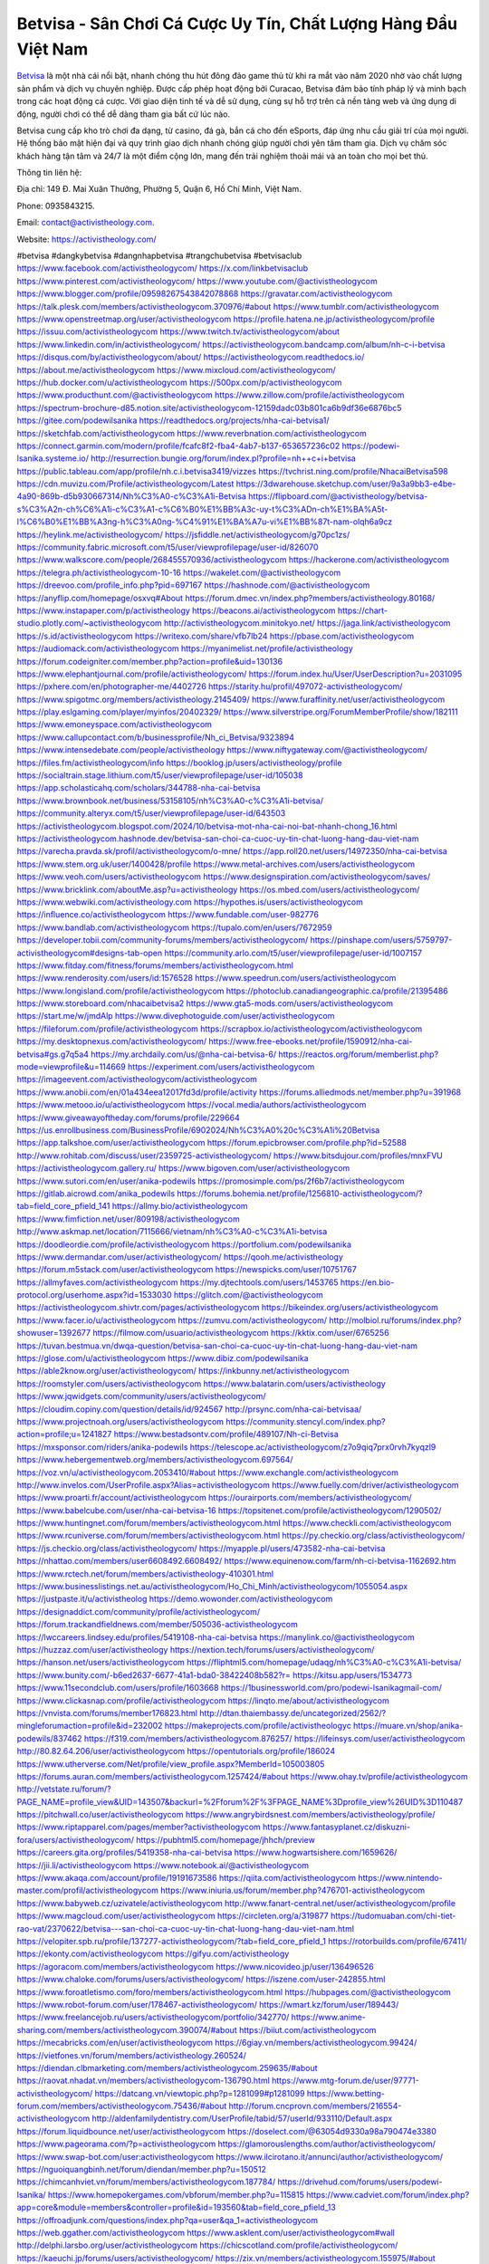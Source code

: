 Betvisa - Sân Chơi Cá Cược Uy Tín, Chất Lượng Hàng Đầu Việt Nam
===================================

`Betvisa <https://activistheology.com/>`_ là một nhà cái nổi bật, nhanh chóng thu hút đông đảo game thủ từ khi ra mắt vào năm 2020 nhờ vào chất lượng sản phẩm và dịch vụ chuyên nghiệp. Được cấp phép hoạt động bởi Curacao, Betvisa đảm bảo tính pháp lý và minh bạch trong các hoạt động cá cược. Với giao diện tinh tế và dễ sử dụng, cùng sự hỗ trợ trên cả nền tảng web và ứng dụng di động, người chơi có thể dễ dàng tham gia bất cứ lúc nào.

Betvisa cung cấp kho trò chơi đa dạng, từ casino, đá gà, bắn cá cho đến eSports, đáp ứng nhu cầu giải trí của mọi người. Hệ thống bảo mật hiện đại và quy trình giao dịch nhanh chóng giúp người chơi yên tâm tham gia. Dịch vụ chăm sóc khách hàng tận tâm và 24/7 là một điểm cộng lớn, mang đến trải nghiệm thoải mái và an toàn cho mọi bet thủ.

Thông tin liên hệ:

Địa chỉ: 149 Đ. Mai Xuân Thưởng, Phường 5, Quận 6, Hồ Chí Minh, Việt Nam.

Phone: 0935843215.

Email: contact@activistheology.com.

Website: https://activistheology.com/

#betvisa #dangkybetvisa #dangnhapbetvisa #trangchubetvisa #betvisaclub
https://www.facebook.com/activistheologycom/
https://x.com/linkbetvisaclub
https://www.pinterest.com/activistheologycom/
https://www.youtube.com/@activistheologycom
https://www.blogger.com/profile/09598267543842078868
https://gravatar.com/activistheologycom
https://talk.plesk.com/members/activistheologycom.370976/#about
https://www.tumblr.com/activistheologycom
https://www.openstreetmap.org/user/activistheologycom
https://profile.hatena.ne.jp/activistheologycom/profile
https://issuu.com/activistheologycom
https://www.twitch.tv/activistheologycom/about
https://www.linkedin.com/in/activistheologycom/
https://activistheologycom.bandcamp.com/album/nh-c-i-betvisa
https://disqus.com/by/activistheologycom/about/
https://activistheologycom.readthedocs.io/
https://about.me/activistheologycom
https://www.mixcloud.com/activistheologycom/
https://hub.docker.com/u/activistheologycom
https://500px.com/p/activistheologycom
https://www.producthunt.com/@activistheologycom
https://www.zillow.com/profile/activistheologycom
https://spectrum-brochure-d85.notion.site/activistheologycom-12159dadc03b801ca6b9df36e6876bc5
https://gitee.com/podewilsanika
https://readthedocs.org/projects/nha-cai-betvisa1/
https://sketchfab.com/activistheologycom
https://www.reverbnation.com/activistheologycom
https://connect.garmin.com/modern/profile/fcafc8f2-fba4-4ab7-b137-653657236c02
https://podewi-lsanika.systeme.io/
http://resurrection.bungie.org/forum/index.pl?profile=nh++c+i+betvisa
https://public.tableau.com/app/profile/nh.c.i.betvisa3419/vizzes
https://tvchrist.ning.com/profile/NhacaiBetvisa598
https://cdn.muvizu.com/Profile/activistheologycom/Latest
https://3dwarehouse.sketchup.com/user/9a3a9bb3-e4be-4a90-869b-d5b930667314/Nh%C3%A0-c%C3%A1i-Betvisa
https://flipboard.com/@activistheology/betvisa-s%C3%A2n-ch%C6%A1i-c%C3%A1-c%C6%B0%E1%BB%A3c-uy-t%C3%ADn-ch%E1%BA%A5t-l%C6%B0%E1%BB%A3ng-h%C3%A0ng-%C4%91%E1%BA%A7u-vi%E1%BB%87t-nam-olqh6a9cz
https://heylink.me/activistheologycom/
https://jsfiddle.net/activistheologycom/g70pc1zs/
https://community.fabric.microsoft.com/t5/user/viewprofilepage/user-id/826070
https://www.walkscore.com/people/268455570936/activistheologycom
https://hackerone.com/activistheologycom
https://telegra.ph/activistheologycom-10-16
https://wakelet.com/@activistheologycom
https://dreevoo.com/profile_info.php?pid=697167
https://hashnode.com/@activistheologycom
https://anyflip.com/homepage/osxvq#About
https://forum.dmec.vn/index.php?members/activistheology.80168/
https://www.instapaper.com/p/activistheology
https://beacons.ai/activistheologycom
https://chart-studio.plotly.com/~activistheologycom
http://activistheologycom.minitokyo.net/
https://jaga.link/activistheologycom
https://s.id/activistheologycom
https://writexo.com/share/vfb7lb24
https://pbase.com/activistheologycom
https://audiomack.com/activistheologycom
https://myanimelist.net/profile/activistheology
https://forum.codeigniter.com/member.php?action=profile&uid=130136
https://www.elephantjournal.com/profile/activistheologycom/
https://forum.index.hu/User/UserDescription?u=2031095
https://pxhere.com/en/photographer-me/4402726
https://starity.hu/profil/497072-activistheologycom/
https://www.spigotmc.org/members/activistheology.2145409/
https://www.furaffinity.net/user/activistheologycom
https://play.eslgaming.com/player/myinfos/20402329/
https://www.silverstripe.org/ForumMemberProfile/show/182111
https://www.emoneyspace.com/activistheologycom
https://www.callupcontact.com/b/businessprofile/Nh_ci_Betvisa/9323894
https://www.intensedebate.com/people/activistheology
https://www.niftygateway.com/@activistheologycom/
https://files.fm/activistheologycom/info
https://booklog.jp/users/activistheology/profile
https://socialtrain.stage.lithium.com/t5/user/viewprofilepage/user-id/105038
https://app.scholasticahq.com/scholars/344788-nha-cai-betvisa
https://www.brownbook.net/business/53158105/nh%C3%A0-c%C3%A1i-betvisa/
https://community.alteryx.com/t5/user/viewprofilepage/user-id/643503
https://activistheologycom.blogspot.com/2024/10/betvisa-mot-nha-cai-noi-bat-nhanh-chong_16.html
https://activistheologycom.hashnode.dev/betvisa-san-choi-ca-cuoc-uy-tin-chat-luong-hang-dau-viet-nam
https://varecha.pravda.sk/profil/activistheologycom/o-mne/
https://app.roll20.net/users/14972350/nha-cai-betvisa
https://www.stem.org.uk/user/1400428/profile
https://www.metal-archives.com/users/activistheologycom
https://www.veoh.com/users/activistheologycom
https://www.designspiration.com/activistheologycom/saves/
https://www.bricklink.com/aboutMe.asp?u=activistheology
https://os.mbed.com/users/activistheologycom/
https://www.webwiki.com/activistheology.com
https://hypothes.is/users/activistheologycom
https://influence.co/activistheologycom
https://www.fundable.com/user-982776
https://www.bandlab.com/activistheologycom
https://tupalo.com/en/users/7672959
https://developer.tobii.com/community-forums/members/activistheologycom/
https://pinshape.com/users/5759797-activistheologycom#designs-tab-open
https://community.arlo.com/t5/user/viewprofilepage/user-id/1007157
https://www.fitday.com/fitness/forums/members/activistheologycom.html
https://www.renderosity.com/users/id:1576528
https://www.speedrun.com/users/activistheologycom
https://www.longisland.com/profile/activistheologycom
https://photoclub.canadiangeographic.ca/profile/21395486
https://www.storeboard.com/nhacaibetvisa2
https://www.gta5-mods.com/users/activistheologycom
https://start.me/w/jmdAlp
https://www.divephotoguide.com/user/activistheologycom
https://fileforum.com/profile/activistheologycom
https://scrapbox.io/activistheologycom/activistheologycom
https://my.desktopnexus.com/activistheologycom/
https://www.free-ebooks.net/profile/1590912/nha-cai-betvisa#gs.g7q5a4
https://my.archdaily.com/us/@nha-cai-betvisa-6/
https://reactos.org/forum/memberlist.php?mode=viewprofile&u=114669
https://experiment.com/users/activistheologycom
https://imageevent.com/activistheologycom/activistheologycom
https://www.anobii.com/en/01a434eea12017fd3d/profile/activity
https://forums.alliedmods.net/member.php?u=391968
https://www.metooo.io/u/activistheologycom
https://vocal.media/authors/activistheologycom
https://www.giveawayoftheday.com/forums/profile/229664
https://us.enrollbusiness.com/BusinessProfile/6902024/Nh%C3%A0%20c%C3%A1i%20Betvisa
https://app.talkshoe.com/user/activistheologycom
https://forum.epicbrowser.com/profile.php?id=52588
http://www.rohitab.com/discuss/user/2359725-activistheologycom/
https://www.bitsdujour.com/profiles/mnxFVU
https://activistheologycom.gallery.ru/
https://www.bigoven.com/user/activistheologycom
https://www.sutori.com/en/user/anika-podewils
https://promosimple.com/ps/2f6b7/activistheologycom
https://gitlab.aicrowd.com/anika_podewils
https://forums.bohemia.net/profile/1256810-activistheologycom/?tab=field_core_pfield_141
https://allmy.bio/activistheologycom
https://www.fimfiction.net/user/809198/activistheologycom
http://www.askmap.net/location/7115666/vietnam/nh%C3%A0-c%C3%A1i-betvisa
https://doodleordie.com/profile/activistheologycom
https://portfolium.com/podewilsanika
https://www.dermandar.com/user/activistheologycom/
https://qooh.me/activistheology
https://forum.m5stack.com/user/activistheologycom
https://newspicks.com/user/10751767
https://allmyfaves.com/activistheologycom
https://my.djtechtools.com/users/1453765
https://en.bio-protocol.org/userhome.aspx?id=1533030
https://glitch.com/@activistheologycom
https://activistheologycom.shivtr.com/pages/activistheologycom
https://bikeindex.org/users/activistheologycom
https://www.facer.io/u/activistheologycom
https://zumvu.com/activistheologycom/
http://molbiol.ru/forums/index.php?showuser=1392677
https://filmow.com/usuario/activistheologycom
https://kktix.com/user/6765256
https://tuvan.bestmua.vn/dwqa-question/betvisa-san-choi-ca-cuoc-uy-tin-chat-luong-hang-dau-viet-nam
https://glose.com/u/activistheologycom
https://www.dibiz.com/podewilsanika
https://able2know.org/user/activistheologycom/
https://inkbunny.net/activistheologycom
https://roomstyler.com/users/activistheologycom
https://www.balatarin.com/users/activistheology
https://www.jqwidgets.com/community/users/activistheologycom/
https://cloudim.copiny.com/question/details/id/924567
http://prsync.com/nha-cai-betvisaa/
https://www.projectnoah.org/users/activistheologycom
https://community.stencyl.com/index.php?action=profile;u=1241827
https://www.bestadsontv.com/profile/489107/Nh-ci-Betvisa
https://mxsponsor.com/riders/anika-podewils
https://telescope.ac/activistheologycom/z7o9qiq7prx0rvh7kyqzl9
https://www.hebergementweb.org/members/activistheologycom.697564/
https://voz.vn/u/activistheologycom.2053410/#about
https://www.exchangle.com/activistheologycom
http://www.invelos.com/UserProfile.aspx?Alias=activistheologycom
https://www.fuelly.com/driver/activistheologycom
https://www.proarti.fr/account/activistheologycom
https://ourairports.com/members/activistheologycom/
https://www.babelcube.com/user/nha-cai-betvisa-16
https://topsitenet.com/profile/activistheologycom/1290502/
https://www.huntingnet.com/forum/members/activistheologycom.html
https://www.checkli.com/activistheologycom
https://www.rcuniverse.com/forum/members/activistheologycom.html
https://py.checkio.org/class/activistheologycom/
https://js.checkio.org/class/activistheologycom/
https://myapple.pl/users/473582-nha-cai-betvisa
https://nhattao.com/members/user6608492.6608492/
https://www.equinenow.com/farm/nh-ci-betvisa-1162692.htm
https://www.rctech.net/forum/members/activistheology-410301.html
https://www.businesslistings.net.au/activistheologycom/Ho_Chi_Minh/activistheologycom/1055054.aspx
https://justpaste.it/u/activistheolog
https://demo.wowonder.com/activistheologycom
https://designaddict.com/community/profile/activistheologycom/
https://forum.trackandfieldnews.com/member/505036-activistheologycom
https://lwccareers.lindsey.edu/profiles/5419108-nha-cai-betvisa
https://manylink.co/@activistheologycom
https://huzzaz.com/user/activistheology
https://nextion.tech/forums/users/activistheologycom/
https://hanson.net/users/activistheologycom
https://fliphtml5.com/homepage/udaqg/nh%C3%A0-c%C3%A1i-betvisa/
https://www.bunity.com/-b6ed2637-6677-41a1-bda0-38422408b582?r=
https://kitsu.app/users/1534773
https://www.11secondclub.com/users/profile/1603668
https://1businessworld.com/pro/podewi-lsanikagmail-com/
https://www.clickasnap.com/profile/activistheologycom
https://linqto.me/about/activistheologycom
https://vnvista.com/forums/member176823.html
http://dtan.thaiembassy.de/uncategorized/2562/?mingleforumaction=profile&id=232002
https://makeprojects.com/profile/activistheologyc
https://muare.vn/shop/anika-podewils/837462
https://f319.com/members/activistheologycom.876257/
https://lifeinsys.com/user/activistheologycom
http://80.82.64.206/user/activistheologycom
https://opentutorials.org/profile/186024
https://www.utherverse.com/Net/profile/view_profile.aspx?MemberId=105003805
https://forums.auran.com/members/activistheologycom.1257424/#about
https://www.ohay.tv/profile/activistheologycom
http://vetstate.ru/forum/?PAGE_NAME=profile_view&UID=143507&backurl=%2Fforum%2F%3FPAGE_NAME%3Dprofile_view%26UID%3D110487
https://pitchwall.co/user/activistheologycom
https://www.angrybirdsnest.com/members/activistheology/profile/
https://www.riptapparel.com/pages/member?activistheologycom
https://www.fantasyplanet.cz/diskuzni-fora/users/activistheologycom/
https://pubhtml5.com/homepage/jhhch/preview
https://careers.gita.org/profiles/5419358-nha-cai-betvisa
https://www.hogwartsishere.com/1659626/
https://jii.li/activistheologycom
https://www.notebook.ai/@activistheologycom
https://www.akaqa.com/account/profile/19191673586
https://qiita.com/activistheologycom
https://www.nintendo-master.com/profil/activistheologycom
https://www.iniuria.us/forum/member.php?476701-activistheologycom
https://www.babyweb.cz/uzivatele/activistheologycom
http://www.fanart-central.net/user/activistheologycom/profile
https://www.magcloud.com/user/activistheologycom
https://circleten.org/a/319877
https://tudomuaban.com/chi-tiet-rao-vat/2370622/betvisa---san-choi-ca-cuoc-uy-tin-chat-luong-hang-dau-viet-nam.html
https://velopiter.spb.ru/profile/137277-activistheologycom/?tab=field_core_pfield_1
https://rotorbuilds.com/profile/67411/
https://ekonty.com/activistheologycom
https://gifyu.com/activistheology
https://agoracom.com/members/activistheologycom
https://www.nicovideo.jp/user/136496526
https://www.chaloke.com/forums/users/activistheologycom/
https://iszene.com/user-242855.html
https://www.foroatletismo.com/foro/members/activistheologycom.html
https://hubpages.com/@activistheologycom
https://www.robot-forum.com/user/178467-activistheologycom/
https://wmart.kz/forum/user/189443/
https://www.freelancejob.ru/users/activistheologycom/portfolio/342770/
https://www.anime-sharing.com/members/activistheologycom.390074/#about
https://biiut.com/activistheologycom
https://mecabricks.com/en/user/activistheologycom
https://6giay.vn/members/activistheologycom.99424/
https://vietfones.vn/forum/members/activistheology.260524/
https://diendan.clbmarketing.com/members/activistheologycom.259635/#about
https://raovat.nhadat.vn/members/activistheologycom-136790.html
https://www.mtg-forum.de/user/97771-activistheologycom/
https://datcang.vn/viewtopic.php?p=1281099#p1281099
https://www.betting-forum.com/members/activistheologycom.75436/#about
http://forum.cncprovn.com/members/216554-activistheologycom
http://aldenfamilydentistry.com/UserProfile/tabid/57/userId/933110/Default.aspx
https://forum.liquidbounce.net/user/activistheologycom
https://doselect.com/@63054d9330a98a790474e3380
https://www.pageorama.com/?p=activistheologycom
https://glamorouslengths.com/author/activistheologycom/
https://www.swap-bot.com/user:activistheologycom
https://www.ilcirotano.it/annunci/author/activistheologycom/
https://nguoiquangbinh.net/forum/diendan/member.php?u=150512
https://chimcanhviet.vn/forum/members/activistheologycom.187784/
https://drivehud.com/forums/users/podewi-lsanika/
https://www.homepokergames.com/vbforum/member.php?u=115815
https://www.cadviet.com/forum/index.php?app=core&module=members&controller=profile&id=193560&tab=field_core_pfield_13
https://offroadjunk.com/questions/index.php?qa=user&qa_1=activistheologycom
https://web.ggather.com/activistheologycom
https://www.asklent.com/user/activistheologycom#wall
http://delphi.larsbo.org/user/activistheologycom
https://chicscotland.com/profile/activistheologycom/
https://kaeuchi.jp/forums/users/activistheologycom/
https://zix.vn/members/activistheologycom.155975/#about
https://www.freelistingusa.com/listings/betvisa-san-choi-ca-cuoc-uy-tin-chat-luong-hang-djau-viet-nam
https://community.windy.com/user/anika-podewils
https://king-wifi.win/wiki/User:Activistheologycom
https://www.folkd.com/profile/238639-activistheologycom/?tab=field_core_pfield_1
https://folio.procreate.com/activistheologycom
https://devdojo.com/activistheologycom
https://wallhaven.cc/user/activistheologycom
https://b.cari.com.my/home.php?mod=space&uid=3195960&do=profile
https://smotra.ru/users/activistheologycom/
https://www.algebra.com/tutors/aboutme.mpl?userid=activistheologycom
https://www.australia-australie.com/membres/activistheologycom/profile/
http://maisoncarlos.com/UserProfile/tabid/42/userId/2204296/Default.aspx
https://service.rotronic.com/forum/member/5612-activistheologycom
https://www.goldposter.com/members/activistheologycom/profile/
https://metaldevastationradio.com/activistheologycom
https://www.deepzone.net/home.php?mod=space&uid=4429228
https://hcgdietinfo.com/hcgdietforums/members/activistheologycom/
https://mentorship.healthyseminars.com/members/activistheologycom/
https://nintendo-online.de/forum/member.php?61467-activistheologycom
https://allmylinks.com/activistheologycom
https://coub.com/activistheologycom
https://www.myminifactory.com/users/activistheologycom
https://www.printables.com/@activistheol_2523905
https://www.shadowera.com/member.php?146482-activistheologycom
http://bbs.sdhuifa.com/home.php?mod=space&uid=649635
https://ficwad.com/a/activistheologycom
https://www.serialzone.cz/uzivatele/226551-activistheologycom/
http://classicalmusicmp3freedownload.com/ja/index.php?title=%E5%88%A9%E7%94%A8%E8%80%85:Activistheologycom
https://m.jingdexian.com/home.php?mod=space&uid=3782097
https://mississaugachinese.ca/home.php?mod=space&uid=1347632
https://hulkshare.com/activistheologycom
https://www.linkcentre.com/profile/activistheologycom/
https://www.soshified.com/forums/user/597891-activistheol/
https://tatoeba.org/vi/user/profile/activistheologycom
http://www.pvp.iq.pl/user-23867.html
https://my.bio/activistheologycom
https://transfur.com/Users/activistheologycom
https://petitlyrics.com/profile/activistheology
https://forums.stardock.com/user/7391452
https://ok.ru/profile/909998098823/statuses/156961883261063
https://scholar.google.com/citations?user=_hVHB-cAAAAJ&hl=vi
https://www.plurk.com/activistheologycom
https://www.bitchute.com/channel/lnB8vLYYPHW2
https://teletype.in/@activistheologycom
https://velog.io/@activistheology/about
https://globalcatalog.com/activistheology.vn
https://www.metaculus.com/accounts/profile/218382/
https://commiss.io/activistheologycom
https://sovren.media/u/activistheology/
https://www.vid419.com/home.php?mod=space&uid=3395305
https://bysee3.com/home.php?mod=space&uid=4923520
https://www.okaywan.com/home.php?mod=space&uid=557987
https://www.yanyiku.cn/home.php?mod=space&uid=4584974
https://forum.oceandatalab.com/user-8657.html
https://www.pixiv.net/en/users/110507114
https://shapshare.com/activistheologycom
https://thearticlesdirectory.co.uk/members/podewi-lsanika/
http://onlineboxing.net/jforum/user/profile/319605.page
https://golbis.com/user/activistheologycom/
https://eternagame.org/players/416867
http://memmai.com/index.php?members/activistheologycom.15588/#about
https://www.canadavisa.com/canada-immigration-discussion-board/members/activistheologycom.1236435/
https://www.fitundgesund.at/profil/activistheologycom
http://www.biblesupport.com/user/607969-activistheologycom/
https://www.goodreads.com/review/show/6932756695
https://fileforums.com/member.php?u=276208
https://www.globhy.com/activistheologycom
https://forum.enscape3d.com/wcf/index.php?user/97562-activistheologycom/
https://forum.xorbit.space/member.php/8921-activistheologycom
https://nmpeoplesrepublick.com/community/profile/activistheologycom/
https://findaspring.org/members/activistheologycom/
https://ingmac.ru/forum/?PAGE_NAME=profile_view&UID=59511
http://l-avt.ru/support/dialog/?PAGE_NAME=profile_view&UID=79763&backurl=%2Fsupport%2Fdialog%2F%3FPAGE_NAME%3Dprofile_view%26UID%3D64353
https://www.imagekind.com/MemberProfile.aspx?MID=7877627c-41ce-4701-89c0-362bd0ef5155
https://storyweaver.org.in/en/users/1009803
https://club.doctissimo.fr/activistheologycom/
https://urlscan.io/result/21a2e1ec-fb61-421c-b1f2-979fec604340/
https://www.outlived.co.uk/author/activistheologycom/
https://motion-gallery.net/users/657172
https://linkmix.co/27335404
https://potofu.me/activistheologycom
https://www.mycast.io/profiles/297668/username/activistheologycom
https://www.penmai.com/community/members/activistheologycom.416665/#about
https://dongnairaovat.com/members/activistheologycom.23811.html
https://hiqy.in/activistheologycom
https://etextpad.com/tyhuvonzca
https://web.trustexchange.com/company.php?q=activistheology.com
https://imgcredit.xyz/activistheology
https://www.claimajob.com/profiles/5423207-nha-cai-betvisa
https://violet.vn/user/show/id/14984904
https://glints.com/vn/profile/public/aad949fb-822b-411e-ba72-404edf181d9e
https://pandoraopen.ru/author/activistheologycom/
http://www.innetads.com/view/item-3009594-Betvisa-S%C3%A2n-Ch%C6%A1i-C%C3%A1-C%C6%B0%E1%BB%A3c-Uy-T%C3%ADn-Ch%E1%BA%A5t-L%C6%B0%E1%BB%A3ng-H%C3%A0ng-%C4%90%E1%BA%A7u-Vi%E1%BB%87t-Nam.html
http://www.getjob.us/usa-jobs-view/job-posting-902870-Nh-c-i-Betvisa.html
http://www.canetads.com/view/item-3967004-Betvisa-S%C3%A2n-Ch%C6%A1i-C%C3%A1-C%C6%B0%E1%BB%A3c-Uy-T%C3%ADn-Ch%E1%BA%A5t-L%C6%B0%E1%BB%A3ng-H%C3%A0ng-%C4%90%E1%BA%A7u-Vi%E1%BB%87t-Nam.html
https://minecraftcommand.science/profile/activistheologycom
https://wiki.natlife.ru/index.php/%D0%A3%D1%87%D0%B0%D1%81%D1%82%D0%BD%D0%B8%D0%BA:Activistheologycom
https://wiki.gta-zona.ru/index.php/%D0%A3%D1%87%D0%B0%D1%81%D1%82%D0%BD%D0%B8%D0%BA:Activistheologycom
https://wiki.prochipovan.ru/index.php/%D0%A3%D1%87%D0%B0%D1%81%D1%82%D0%BD%D0%B8%D0%BA:Activistheologycom
https://www.itchyforum.com/en/member.php?308005-activistheologycom
https://myanimeshelf.com/profile/activistheologycom
https://expathealthseoul.com/profile/activistheologycom/
https://makersplace.com/podewilsanika/about
https://community.fyers.in/member/n3c9JvlH4T
https://www.multichain.com/qa/user/activistheologycom
http://www.worldchampmambo.com/UserProfile/tabid/42/userId/401037/Default.aspx
https://www.snipesocial.co.uk/activistheologycom
https://www.apelondts.org/Activity-Feed/My-Profile/UserId/38967
https://advpr.net/activistheologycom
https://pytania.radnik.pl/uzytkownik/activistheologycom
https://itvnn.net/member.php?138952-activistheologycom
https://safechat.com/u/activistheologycom
https://mlx.su/paste/view/11f0b501
https://hackmd.okfn.de/s/Sk4N1G0JJe
http://techou.jp/index.php?activistheologycom
https://www.gamblingtherapy.org/forum/users/activistheologycom/
https://forums.megalith-games.com/member.php?action=profile&uid=1379427
https://ask-people.net/user/activistheologycom
https://linktaigo88.lighthouseapp.com/users/1955280
http://www.aunetads.com/view/item-2502451-Betvisa-S%C3%A2n-Ch%C6%A1i-C%C3%A1-C%C6%B0%E1%BB%A3c-Uy-T%C3%ADn-Ch%E1%BA%A5t-L%C6%B0%E1%BB%A3ng-H%C3%A0ng-%C4%90%E1%BA%A7u-Vi%E1%BB%87t-Nam.html
https://bit.ly/m/activistheologycom
http://genina.com/user/editDone/4473440.page
https://golden-forum.com/memberlist.php?mode=viewprofile&u=152028
http://wiki.diamonds-crew.net/index.php?title=Benutzer:Activistheologycom
https://malt-orden.info/userinfo.php?uid=382105
https://belgaumonline.com/profile/activistheologycom/
https://chodaumoi247.com/members/activistheologycom.13415/#about
https://wefunder.com/activistheologycom
https://forums.worldwarriors.net/profile/activistheologycom
https://nhadatdothi.net.vn/members/activistheologycom.29603/
https://demo.hedgedoc.org/s/8NxhL85yA
https://subscribe.ru/author/31613279
https://schoolido.lu/user/activistheologycom/
https://dev.muvizu.com/Profile/activistheologycom/Latest/
https://www.familie.pl/profil/activistheologycom
https://www.inflearn.com/users/1488885
https://conecta.bio/activistheologycom
https://qna.habr.com/user/activistheologycom
https://www.naucmese.cz/nha-cai-betvisa-1?_fid=1rnv
https://controlc.com/6441d58f
http://psicolinguistica.letras.ufmg.br/wiki/index.php/Usu%C3%A1rio:Activistheologycom
https://wiki.sports-5.ch/index.php?title=Utilisateur:Activistheologycom
https://g0v.hackmd.io/@activistheologycom/activistheology
https://boersen.oeh-salzburg.at/author/activistheologycom/
https://bioimagingcore.be/q2a/user/activistheologycom
http://uno-en-ligne.com/profile.php?user=378676
https://kowabana.jp/users/131125
https://klotzlube.ru/forum/user/282864/
https://www.bandsworksconcerts.info/index.php?activistheologycom
https://ask.mallaky.com/?qa=user/activistheologycom
https://fab-chat.com/members/activistheologycom/profile/
https://vietnam.net.vn/members/activistheology.28086/
https://cadillacsociety.com/users/activistheologycom/
https://bitbuilt.net/forums/index.php?members/activistheologycom.49418/#about
https://timdaily.vn/members/activistheolog.90792/#about
https://www.xen-factory.com/index.php?members/activistheologycom.57551/#about
https://www.cake.me/me/activistheologycom
https://git.project-hobbit.eu/podewi.lsanika
https://forum.honorboundgame.com/user-470612.html
https://www.xosothantai.com/members/activistheology.534564/
https://bandori.party/user/224589/activistheologycom/
https://www.vnbadminton.com/members/activistheologycom.55043/
https://hackaday.io/activistheologycom
https://mnogootvetov.ru/index.php?qa=user&qa_1=activistheologycom
https://deadreckoninggame.com/index.php/User:Activistheologycom
https://herpesztitkaink.hu/forums/users/activistheologycom/
https://xnforo.ir/members/activistheo.59102/
https://www.adslgr.com/forum/members/212026-activistheologycom
https://forum.opnsense.org/index.php?action=profile;u=49589
https://slatestarcodex.com/author/activistheologycom/
http://pantery.mazowiecka.zhp.pl/profile.php?lookup=25044
https://community.greeka.com/users/activistheologycom
https://yamcode.com/nha-cai-betvisa
https://www.sakaseru.jp/mina/user/profile/205586
https://land-book.com/activistheologycom
https://illust.daysneo.com/illustrator/activistheology/
https://es.stylevore.com/user/activistheologycom
https://www.fdb.cz/clen/207993-activistheologycom.html
https://forum.html.it/forum/member.php?userid=464659
https://advego.com/profile/activistheologycom/
https://acomics.ru/-activistheologycom
https://www.astrobin.com/users/activistheologycom/
https://modworkshop.net/user/activistheologycom
https://stackshare.io/podewilsanika
https://fitinline.com/profile/activistheologycom/
https://tooter.in/activistheologycom
https://protospielsouth.com/user/46597
https://www.canadavideocompanies.ca/author/activistheologycom/
https://spiderum.com/nguoi-dung/activistheologycom
https://postgresconf.org/users/nha-cai-betvisa-bb67b33a-a93f-4a16-95e3-740091168378
https://forum.czaswojny.pl/index.php?page=User&userID=32295
https://pixabay.com/users/46564614/
https://chomikuj.pl/activistheologycom/Dokumenty
https://memes.tw/user/336708
https://medibang.com/author/26778545/
https://stepik.org/users/983219822/profile
https://forum.issabel.org/u/activistheologycom
https://www.wisim-welt.de/wsc/user/58177-activistheologycom/
https://www.freewebmarks.com/story/betvisa-san-choi-ca-cuoc-uy-tin-chat-luong-hang-dau-viet-nam
https://redpah.com/profile/415466/activistheologycom
https://permacultureglobal.org/users/75572-nha-cai-betvisa
https://bootstrapbay.com/user/activistheologycom
https://www.rwaq.org/users/activistheologycom
https://secondstreet.ru/profile/activistheologycom/
https://www.planet-casio.com/Fr/compte/voir_profil.php?membre=activistheol
https://forums.wolflair.com/members/activistheologycom.119017/#about
https://www.zeldaspeedruns.com/profiles/activistheologycom
https://savelist.co/profile/users/activistheologycom
https://phatwalletforums.com/user/activistheology
https://community.wongcw.com/activistheologycom
http://www.pueblosecreto.com/Net/profile/view_profile.aspx?MemberId=1377005
https://www.hoaxbuster.com/redacteur/activistheologycom
https://code.antopie.org/activistheologycom
https://app.geniusu.com/users/2536533
https://www.databaze-her.cz/uzivatele/activistheologycom/
https://backloggery.com/activistheologyc
https://www.halaltrip.com/user/profile/172887/activistheology/
https://community.abp.io/members/activistheologycom
https://fora.babinet.cz/profile.php?section=essentials&id=69267
https://useum.org/myuseum/activistheologycom
http://www.hoektronics.com/author/activistheologycom/
https://www.iotappstory.com/community/members/activistheologycom
https://library.zortrax.com/members/nha-cai-betvisa/
https://www.deafvideo.tv/vlogger/activistheologycom?o=mv
https://divisionmidway.org/jobs/author/activistheologycom/
http://phpbt.online.fr/profile.php?mode=view&uid=26241
https://allmynursejobs.com/author/activistheologycom/
https://www.montessorijobsuk.co.uk/author/activistheologycom/
http://activistheologycom.geoblog.pl/
https://moodle3.appi.pt/user/profile.php?id=145630
https://www.udrpsearch.com/user/activistheologycom
https://autismuk.com/autism-forum/users/activistheologycom/
http://jobboard.piasd.org/author/activistheologycom/
https://www.jumpinsport.com/users/activistheologycom
https://www.themplsegotist.com/members/activistheologycom/
https://jerseyboysblog.com/forum/member.php?action=profile&uid=15010
https://jobs.lajobsportal.org/profiles/5424687-nha-cai-betvisa
https://magentoexpertforum.com/member.php/129282-activistheologycom
https://bulkwp.com/support-forums/users/activistheologycom/
https://forum.gekko.wizb.it/user-26241.html
https://www.heavyironjobs.com/profiles/5424695-nha-cai-betvisa
https://www.timessquarereporter.com/profile/activistheologycom
http://rias.ivanovo.ru/cgi-bin/mwf/user_info.pl?uid=33888
https://www.sabahjobs.com/author/activistheologycom/
http://www.muzikspace.com/profiledetails.aspx?profileid=83891
http://ww.metanotes.com/user/activistheologycom
https://lessonsofourland.org/users/podewi-lsanikagmail-com/
https://bbcovenant.guildlaunch.com/users/blog/6577996/?mode=view&gid=97523
https://lkc.hp.com/member/podewilsanika37039
https://www.ozbargain.com.au/user/523463
https://akniga.org/profile/690481-nh-ci-betvisa
https://civitai.com/user/activistheologycom
https://www.chichi-pui.com/users/activistheology/
https://rpgplayground.com/game/betvisa-san-choi-ca-cuoc-uy-tin-chat-luong-hang-dau-viet-nam/
https://www.webwiki.de/activistheology.com
https://securityheaders.com/?q=https%3A%2F%2Factivistheology.com%2F&followRedirects=on
https://phuket.mol.go.th/forums/users/activistheologycom
https://formation.ifdd.francophonie.org/membres/activistheologycom/profile/
https://3dtoday.ru/blogs/activistheologycom
https://www.dotafire.com/profile/activistheologycom-132792?profilepage
https://fr.sfml-dev.org/forums/index.php?action=profile;area=forumprofile;u=32950
https://postr.yruz.one/profile/activistheologycom
https://justnock.com/activistheologycom
https://www.webwiki.co.uk/activistheology.com
https://jobs.insolidarityproject.com/profiles/5421351-nha-cai-betvisa
https://www.buzzsprout.com/2101801/episodes/15941191-activistheology-com
https://podcastaddict.com/episode/https%3A%2F%2Fwww.buzzsprout.com%2F2101801%2Fepisodes%2F15941191-activistheology-com.mp3&podcastId=4475093
https://hardanreidlinglbeu.wixsite.com/elinor-salcedo/podcast/episode/7bcfdd37/activistheologycom
https://www.podfriend.com/podcast/elinor-salcedo/episode/Buzzsprout-15941191/
https://curiocaster.com/podcast/pi6385247/29315890173
https://fountain.fm/episode/2ac6eaS91eJSukXtQd30
https://www.podchaser.com/podcasts/elinor-salcedo-5339040/episodes/activistheologycom-227271696
https://plus.rtl.de/podcast/elinor-salcedo-wy64ydd31evk2/activistheologycom-25825g7e9uwl9
https://castbox.fm/episode/activistheology.com-id5445226-id745517397
https://www.podparadise.com/Podcast/1688863333/Listen/1729177200/0
https://www.listennotes.com/podcasts/elinor-salcedo/activistheologycom-T4-jiNhgPl0/
https://podbay.fm/p/elinor-salcedo/e/1729152000
https://www.ivoox.com/en/activistheology-com-audios-mp3_rf_134942484_1.html
https://goodpods.com/podcasts/elinor-salcedo-257466/activistheologycom-76417875
https://www.iheart.com/podcast/269-elinor-salcedo-115585662/episode/activistheologycom-228176077/
https://open.spotify.com/episode/2dnCy2MSBHUufbD6xmGUJp?si=eCvlFmc5TYCczLPm6QCTxg
https://podtail.com/podcast/corey-alonzo/activistheology-com/
https://player.fm/series/elinor-salcedo/activistheologycom
https://podcastindex.org/podcast/6385247?episode=29315890173
https://www.steno.fm/show/77680b6e-8b07-53ae-bcab-9310652b155c/episode/QnV6enNwcm91dC0xNTk0MTE5MQ==
https://podverse.fm/fr/episode/xFmKcyOyz
https://app.podcastguru.io/podcast/elinor-salcedo-1688863333/episode/activistheology-com-94d94ff271e728ddcf9621e488208b98
https://podcasts-francais.fr/podcast/corey-alonzo/activistheology-com
https://irepod.com/podcast/corey-alonzo/activistheology-com
https://australian-podcasts.com/podcast/corey-alonzo/activistheology-com
https://toppodcasts.be/podcast/corey-alonzo/activistheology-com
https://canadian-podcasts.com/podcast/corey-alonzo/activistheology-com
https://uk-podcasts.co.uk/podcast/corey-alonzo/activistheology-com
https://deutschepodcasts.de/podcast/corey-alonzo/activistheology-com
https://nederlandse-podcasts.nl/podcast/corey-alonzo/activistheology-com
https://american-podcasts.com/podcast/corey-alonzo/activistheology-com
https://norske-podcaster.com/podcast/corey-alonzo/activistheology-com
https://danske-podcasts.dk/podcast/corey-alonzo/activistheology-com
https://italia-podcast.it/podcast/corey-alonzo/activistheology-com
https://podmailer.com/podcast/corey-alonzo/activistheology-com
https://podcast-espana.es/podcast/corey-alonzo/activistheology-com
https://suomalaiset-podcastit.fi/podcast/corey-alonzo/activistheology-com
https://indian-podcasts.com/podcast/corey-alonzo/activistheology-com
https://poddar.se/podcast/corey-alonzo/activistheology-com
https://nzpod.co.nz/podcast/corey-alonzo/activistheology-com
https://pod.pe/podcast/corey-alonzo/activistheology-com
https://podcast-chile.com/podcast/corey-alonzo/activistheology-com
https://podcast-colombia.co/podcast/corey-alonzo/activistheology-com
https://podcasts-brasileiros.com/podcast/corey-alonzo/activistheology-com
https://podcast-mexico.mx/podcast/corey-alonzo/activistheology-com
https://music.amazon.com/podcasts/ef0d1b1b-8afc-4d07-b178-4207746410b2/episodes/039f5047-03a1-485f-ab43-9ef4d34281ff/elinor-salcedo-activistheology-com
https://music.amazon.co.jp/podcasts/ef0d1b1b-8afc-4d07-b178-4207746410b2/episodes/039f5047-03a1-485f-ab43-9ef4d34281ff/elinor-salcedo-activistheology-com
https://music.amazon.de/podcasts/ef0d1b1b-8afc-4d07-b178-4207746410b2/episodes/039f5047-03a1-485f-ab43-9ef4d34281ff/elinor-salcedo-activistheology-com
https://music.amazon.co.uk/podcasts/ef0d1b1b-8afc-4d07-b178-4207746410b2/episodes/039f5047-03a1-485f-ab43-9ef4d34281ff/elinor-salcedo-activistheology-com
https://music.amazon.fr/podcasts/ef0d1b1b-8afc-4d07-b178-4207746410b2/episodes/039f5047-03a1-485f-ab43-9ef4d34281ff/elinor-salcedo-activistheology-com
https://music.amazon.ca/podcasts/ef0d1b1b-8afc-4d07-b178-4207746410b2/episodes/039f5047-03a1-485f-ab43-9ef4d34281ff/elinor-salcedo-activistheology-com
https://music.amazon.in/podcasts/ef0d1b1b-8afc-4d07-b178-4207746410b2/episodes/039f5047-03a1-485f-ab43-9ef4d34281ff/elinor-salcedo-activistheology-com
https://music.amazon.it/podcasts/ef0d1b1b-8afc-4d07-b178-4207746410b2/episodes/039f5047-03a1-485f-ab43-9ef4d34281ff/elinor-salcedo-activistheology-com
https://music.amazon.es/podcasts/ef0d1b1b-8afc-4d07-b178-4207746410b2/episodes/039f5047-03a1-485f-ab43-9ef4d34281ff/elinor-salcedo-activistheology-com
https://music.amazon.com.br/podcasts/ef0d1b1b-8afc-4d07-b178-4207746410b2/episodes/039f5047-03a1-485f-ab43-9ef4d34281ff/elinor-salcedo-activistheology-com
https://music.amazon.com.au/podcasts/ef0d1b1b-8afc-4d07-b178-4207746410b2/episodes/039f5047-03a1-485f-ab43-9ef4d34281ff/elinor-salcedo-activistheology-com
https://podcasts.apple.com/us/podcast/activistheology-com/id1688863333?i=1000673413333
https://podcasts.apple.com/bh/podcast/activistheology-com/id1688863333?i=1000673413333
https://podcasts.apple.com/bw/podcast/activistheology-com/id1688863333?i=1000673413333
https://podcasts.apple.com/cm/podcast/activistheology-com/id1688863333?i=1000673413333
https://podcasts.apple.com/ci/podcast/activistheology-com/id1688863333?i=1000673413333
https://podcasts.apple.com/eg/podcast/activistheology-com/id1688863333?i=1000673413333
https://podcasts.apple.com/gw/podcast/activistheology-com/id1688863333?i=1000673413333
https://podcasts.apple.com/in/podcast/activistheology-com/id1688863333?i=1000673413333
https://podcasts.apple.com/il/podcast/activistheology-com/id1688863333?i=1000673413333
https://podcasts.apple.com/jo/podcast/activistheology-com/id1688863333?i=1000673413333
https://podcasts.apple.com/ke/podcast/activistheology-com/id1688863333?i=1000673413333
https://podcasts.apple.com/kw/podcast/activistheology-com/id1688863333?i=1000673413333
https://podcasts.apple.com/mg/podcast/activistheology-com/id1688863333?i=1000673413333
https://podcasts.apple.com/ml/podcast/activistheology-com/id1688863333?i=1000673413333
https://podcasts.apple.com/ma/podcast/activistheology-com/id1688863333?i=1000673413333
https://podcasts.apple.com/mu/podcast/activistheology-com/id1688863333?i=1000673413333
https://podcasts.apple.com/mz/podcast/activistheology-com/id1688863333?i=1000673413333
https://podcasts.apple.com/ne/podcast/activistheology-com/id1688863333?i=1000673413333
https://podcasts.apple.com/ng/podcast/activistheology-com/id1688863333?i=1000673413333
https://podcasts.apple.com/om/podcast/activistheology-com/id1688863333?i=1000673413333
https://podcasts.apple.com/qa/podcast/activistheology-com/id1688863333?i=1000673413333
https://podcasts.apple.com/sa/podcast/activistheology-com/id1688863333?i=1000673413333
https://podcasts.apple.com/sn/podcast/activistheology-com/id1688863333?i=1000673413333
https://podcasts.apple.com/za/podcast/activistheology-com/id1688863333?i=1000673413333
https://podcasts.apple.com/tn/podcast/activistheology-com/id1688863333?i=1000673413333
https://podcasts.apple.com/ug/podcast/activistheology-com/id1688863333?i=1000673413333
https://podcasts.apple.com/ae/podcast/activistheology-com/id1688863333?i=1000673413333
https://podcasts.apple.com/au/podcast/activistheology-com/id1688863333?i=1000673413333
https://podcasts.apple.com/hk/podcast/activistheology-com/id1688863333?i=1000673413333
https://podcasts.apple.com/id/podcast/activistheology-com/id1688863333?i=1000673413333
https://podcasts.apple.com/jp/podcast/activistheology-com/id1688863333?i=1000673413333
https://podcasts.apple.com/kr/podcast/activistheology-com/id1688863333?i=1000673413333
https://podcasts.apple.com/mo/podcast/activistheology-com/id1688863333?i=1000673413333
https://podcasts.apple.com/my/podcast/activistheology-com/id1688863333?i=1000673413333
https://podcasts.apple.com/nz/podcast/activistheology-com/id1688863333?i=1000673413333
https://podcasts.apple.com/ph/podcast/activistheology-com/id1688863333?i=1000673413333
https://podcasts.apple.com/sg/podcast/activistheology-com/id1688863333?i=1000673413333
https://podcasts.apple.com/tw/podcast/activistheology-com/id1688863333?i=1000673413333
https://podcasts.apple.com/th/podcast/activistheology-com/id1688863333?i=1000673413333
https://podcasts.apple.com/vn/podcast/activistheology-com/id1688863333?i=1000673413333
https://podcasts.apple.com/am/podcast/activistheology-com/id1688863333?i=1000673413333
https://podcasts.apple.com/az/podcast/activistheology-com/id1688863333?i=1000673413333
https://podcasts.apple.com/bg/podcast/activistheology-com/id1688863333?i=1000673413333
https://podcasts.apple.com/cz/podcast/activistheology-com/id1688863333?i=1000673413333
https://podcasts.apple.com/dk/podcast/activistheology-com/id1688863333?i=1000673413333
https://podcasts.apple.com/de/podcast/activistheology-com/id1688863333?i=1000673413333
https://podcasts.apple.com/ee/podcast/activistheology-com/id1688863333?i=1000673413333
https://podcasts.apple.com/es/podcast/activistheology-com/id1688863333?i=1000673413333
https://podcasts.apple.com/fr/podcast/activistheology-com/id1688863333?i=1000673413333
https://podcasts.apple.com/ge/podcast/activistheology-com/id1688863333?i=1000673413333
https://podcasts.apple.com/gr/podcast/activistheology-com/id1688863333?i=1000673413333
https://podcasts.apple.com/hr/podcast/activistheology-com/id1688863333?i=1000673413333
https://podcasts.apple.com/ie/podcast/activistheology-com/id1688863333?i=1000673413333
https://podcasts.apple.com/it/podcast/activistheology-com/id1688863333?i=1000673413333
https://podcasts.apple.com/kz/podcast/activistheology-com/id1688863333?i=1000673413333
https://podcasts.apple.com/kg/podcast/activistheology-com/id1688863333?i=1000673413333
https://podcasts.apple.com/lv/podcast/activistheology-com/id1688863333?i=1000673413333
https://podcasts.apple.com/lt/podcast/activistheology-com/id1688863333?i=1000673413333
https://podcasts.apple.com/lu/podcast/activistheology-com/id1688863333?i=1000673413333
https://podcasts.apple.com/hu/podcast/activistheology-com/id1688863333?i=1000673413333
https://podcasts.apple.com/mt/podcast/activistheology-com/id1688863333?i=1000673413333
https://podcasts.apple.com/md/podcast/activistheology-com/id1688863333?i=1000673413333
https://podcasts.apple.com/me/podcast/activistheology-com/id1688863333?i=1000673413333
https://podcasts.apple.com/nl/podcast/activistheology-com/id1688863333?i=1000673413333
https://podcasts.apple.com/mk/podcast/activistheology-com/id1688863333?i=1000673413333
https://podcasts.apple.com/no/podcast/activistheology-com/id1688863333?i=1000673413333
https://podcasts.apple.com/at/podcast/activistheology-com/id1688863333?i=1000673413333
https://podcasts.apple.com/pl/podcast/activistheology-com/id1688863333?i=1000673413333
https://podcasts.apple.com/pt/podcast/activistheology-com/id1688863333?i=1000673413333
https://podcasts.apple.com/ro/podcast/activistheology-com/id1688863333?i=1000673413333
https://podcasts.apple.com/ru/podcast/activistheology-com/id1688863333?i=1000673413333
https://podcasts.apple.com/sk/podcast/activistheology-com/id1688863333?i=1000673413333
https://podcasts.apple.com/si/podcast/activistheology-com/id1688863333?i=1000673413333
https://podcasts.apple.com/fi/podcast/activistheology-com/id1688863333?i=1000673413333
https://podcasts.apple.com/se/podcast/activistheology-com/id1688863333?i=1000673413333
https://podcasts.apple.com/tj/podcast/activistheology-com/id1688863333?i=1000673413333
https://podcasts.apple.com/tr/podcast/activistheology-com/id1688863333?i=1000673413333
https://podcasts.apple.com/tm/podcast/activistheology-com/id1688863333?i=1000673413333
https://podcasts.apple.com/ua/podcast/activistheology-com/id1688863333?i=1000673413333
https://podcasts.apple.com/la/podcast/activistheology-com/id1688863333?i=1000673413333
https://podcasts.apple.com/br/podcast/activistheology-com/id1688863333?i=1000673413333
https://podcasts.apple.com/cl/podcast/activistheology-com/id1688863333?i=1000673413333
https://podcasts.apple.com/co/podcast/activistheology-com/id1688863333?i=1000673413333
https://podcasts.apple.com/mx/podcast/activistheology-com/id1688863333?i=1000673413333
https://podcasts.apple.com/ca/podcast/activistheology-com/id1688863333?i=1000673413333
https://podcasts.apple.com/podcast/activistheology-com/id1688863333?i=1000673413333
https://chromewebstore.google.com/detail/chocolate-covered-sponge/ecobnembmeomphdockbnogijpdhebdch
https://chromewebstore.google.com/detail/chocolate-covered-sponge/ecobnembmeomphdockbnogijpdhebdch?hl=vi
https://chromewebstore.google.com/detail/chocolate-covered-sponge/ecobnembmeomphdockbnogijpdhebdch?hl=ar
https://chromewebstore.google.com/detail/chocolate-covered-sponge/ecobnembmeomphdockbnogijpdhebdch?hl=bg
https://chromewebstore.google.com/detail/chocolate-covered-sponge/ecobnembmeomphdockbnogijpdhebdch?hl=bn
https://chromewebstore.google.com/detail/chocolate-covered-sponge/ecobnembmeomphdockbnogijpdhebdch?hl=ca
https://chromewebstore.google.com/detail/chocolate-covered-sponge/ecobnembmeomphdockbnogijpdhebdch?hl=cs
https://chromewebstore.google.com/detail/chocolate-covered-sponge/ecobnembmeomphdockbnogijpdhebdch?hl=da
https://chromewebstore.google.com/detail/chocolate-covered-sponge/ecobnembmeomphdockbnogijpdhebdch?hl=de
https://chromewebstore.google.com/detail/chocolate-covered-sponge/ecobnembmeomphdockbnogijpdhebdch?hl=el
https://chromewebstore.google.com/detail/chocolate-covered-sponge/ecobnembmeomphdockbnogijpdhebdch?hl=fa
https://chromewebstore.google.com/detail/chocolate-covered-sponge/ecobnembmeomphdockbnogijpdhebdch?hl=fr
https://chromewebstore.google.com/detail/chocolate-covered-sponge/ecobnembmeomphdockbnogijpdhebdch?hl=gsw
https://chromewebstore.google.com/detail/chocolate-covered-sponge/ecobnembmeomphdockbnogijpdhebdch?hl=he
https://chromewebstore.google.com/detail/chocolate-covered-sponge/ecobnembmeomphdockbnogijpdhebdch?hl=hi
https://chromewebstore.google.com/detail/chocolate-covered-sponge/ecobnembmeomphdockbnogijpdhebdch?hl=hr
https://chromewebstore.google.com/detail/chocolate-covered-sponge/ecobnembmeomphdockbnogijpdhebdch?hl=id
https://chromewebstore.google.com/detail/chocolate-covered-sponge/ecobnembmeomphdockbnogijpdhebdch?hl=it
https://chromewebstore.google.com/detail/chocolate-covered-sponge/ecobnembmeomphdockbnogijpdhebdch?hl=ja
https://chromewebstore.google.com/detail/chocolate-covered-sponge/ecobnembmeomphdockbnogijpdhebdch?hl=lv
https://chromewebstore.google.com/detail/chocolate-covered-sponge/ecobnembmeomphdockbnogijpdhebdch?hl=ms
https://chromewebstore.google.com/detail/chocolate-covered-sponge/ecobnembmeomphdockbnogijpdhebdch?hl=no
https://chromewebstore.google.com/detail/chocolate-covered-sponge/ecobnembmeomphdockbnogijpdhebdch?hl=pl
https://chromewebstore.google.com/detail/chocolate-covered-sponge/ecobnembmeomphdockbnogijpdhebdch?hl=pt_PT
https://chromewebstore.google.com/detail/chocolate-covered-sponge/ecobnembmeomphdockbnogijpdhebdch?hl=ro
https://chromewebstore.google.com/detail/chocolate-covered-sponge/ecobnembmeomphdockbnogijpdhebdch?hl=te
https://chromewebstore.google.com/detail/chocolate-covered-sponge/ecobnembmeomphdockbnogijpdhebdch?hl=th
https://chromewebstore.google.com/detail/chocolate-covered-sponge/ecobnembmeomphdockbnogijpdhebdch?hl=tr
https://chromewebstore.google.com/detail/chocolate-covered-sponge/ecobnembmeomphdockbnogijpdhebdch?hl=uk
https://chromewebstore.google.com/detail/chocolate-covered-sponge/ecobnembmeomphdockbnogijpdhebdch?hl=zh
https://chromewebstore.google.com/detail/chocolate-covered-sponge/ecobnembmeomphdockbnogijpdhebdch?hl=zh_HK
https://chromewebstore.google.com/detail/chocolate-covered-sponge/ecobnembmeomphdockbnogijpdhebdch?hl=fil
https://chromewebstore.google.com/detail/chocolate-covered-sponge/ecobnembmeomphdockbnogijpdhebdch?hl=mr
https://chromewebstore.google.com/detail/chocolate-covered-sponge/ecobnembmeomphdockbnogijpdhebdch?hl=sv
https://chromewebstore.google.com/detail/chocolate-covered-sponge/ecobnembmeomphdockbnogijpdhebdch?hl=sk
https://chromewebstore.google.com/detail/chocolate-covered-sponge/ecobnembmeomphdockbnogijpdhebdch?hl=sl
https://chromewebstore.google.com/detail/chocolate-covered-sponge/ecobnembmeomphdockbnogijpdhebdch?hl=sr
https://chromewebstore.google.com/detail/chocolate-covered-sponge/ecobnembmeomphdockbnogijpdhebdch?hl=ta
https://chromewebstore.google.com/detail/chocolate-covered-sponge/ecobnembmeomphdockbnogijpdhebdch?hl=hu
https://chromewebstore.google.com/detail/chocolate-covered-sponge/ecobnembmeomphdockbnogijpdhebdch?hl=zh-CN
https://chromewebstore.google.com/detail/chocolate-covered-sponge/ecobnembmeomphdockbnogijpdhebdch?hl=am
https://chromewebstore.google.com/detail/chocolate-covered-sponge/ecobnembmeomphdockbnogijpdhebdch?hl=es_US
https://chromewebstore.google.com/detail/chocolate-covered-sponge/ecobnembmeomphdockbnogijpdhebdch?hl=nl
https://chromewebstore.google.com/detail/chocolate-covered-sponge/ecobnembmeomphdockbnogijpdhebdch?hl=sw
https://chromewebstore.google.com/detail/chocolate-covered-sponge/ecobnembmeomphdockbnogijpdhebdch?hl=pt-BR
https://chromewebstore.google.com/detail/chocolate-covered-sponge/ecobnembmeomphdockbnogijpdhebdch?hl=af
https://chromewebstore.google.com/detail/chocolate-covered-sponge/ecobnembmeomphdockbnogijpdhebdch?hl=fi
https://chromewebstore.google.com/detail/chocolate-covered-sponge/ecobnembmeomphdockbnogijpdhebdch?hl=zh_TW
https://chromewebstore.google.com/detail/chocolate-covered-sponge/ecobnembmeomphdockbnogijpdhebdch?hl=fr_CA
https://chromewebstore.google.com/detail/chocolate-covered-sponge/ecobnembmeomphdockbnogijpdhebdch?hl=es-419
https://chromewebstore.google.com/detail/chocolate-covered-sponge/ecobnembmeomphdockbnogijpdhebdch?hl=ln
https://chromewebstore.google.com/detail/chocolate-covered-sponge/ecobnembmeomphdockbnogijpdhebdch?hl=pt-PT
https://chromewebstore.google.com/detail/chocolate-covered-sponge/ecobnembmeomphdockbnogijpdhebdch?hl=gl
https://chromewebstore.google.com/detail/chocolate-covered-sponge/ecobnembmeomphdockbnogijpdhebdch?hl=gu
https://chromewebstore.google.com/detail/chocolate-covered-sponge/ecobnembmeomphdockbnogijpdhebdch?hl=ko
https://chromewebstore.google.com/detail/chocolate-covered-sponge/ecobnembmeomphdockbnogijpdhebdch?hl=ru
https://chromewebstore.google.com/detail/chocolate-covered-sponge/ecobnembmeomphdockbnogijpdhebdch?hl=es_PY
https://chromewebstore.google.com/detail/chocolate-covered-sponge/ecobnembmeomphdockbnogijpdhebdch?hl=es
https://chromewebstore.google.com/detail/chocolate-covered-sponge/ecobnembmeomphdockbnogijpdhebdch?hl=et
https://chromewebstore.google.com/detail/chocolate-covered-sponge/ecobnembmeomphdockbnogijpdhebdch?hl=lt
https://chromewebstore.google.com/detail/chocolate-covered-sponge/ecobnembmeomphdockbnogijpdhebdch?hl=ml
https://chromewebstore.google.com/detail/chocolate-covered-sponge/ecobnembmeomphdockbnogijpdhebdch?hl=ky
https://chromewebstore.google.com/detail/chocolate-covered-sponge/ecobnembmeomphdockbnogijpdhebdch?hl=uz
https://chromewebstore.google.com/detail/chocolate-covered-sponge/ecobnembmeomphdockbnogijpdhebdch?hl=es_AR
https://chromewebstore.google.com/detail/chocolate-covered-sponge/ecobnembmeomphdockbnogijpdhebdch?hl=az
https://chromewebstore.google.com/detail/chocolate-covered-sponge/ecobnembmeomphdockbnogijpdhebdch?hl=pt
https://chromewebstore.google.com/detail/chocolate-covered-sponge/ecobnembmeomphdockbnogijpdhebdch?hl=de_AT
https://chromewebstore.google.com/detail/chocolate-covered-sponge/ecobnembmeomphdockbnogijpdhebdch?hl=mn
https://chromewebstore.google.com/detail/chocolate-covered-sponge/ecobnembmeomphdockbnogijpdhebdch?hl=be
https://chromewebstore.google.com/detail/chocolate-covered-sponge/ecobnembmeomphdockbnogijpdhebdch?hl=iw
https://chromewebstore.google.com/detail/chocolate-covered-sponge/ecobnembmeomphdockbnogijpdhebdch?hl=sr_Latn
https://chromewebstore.google.com/detail/chocolate-covered-sponge/ecobnembmeomphdockbnogijpdhebdch?hl=kk
https://chromewebstore.google.com/detail/chocolate-covered-sponge/ecobnembmeomphdockbnogijpdhebdch?hl=zh-TW
https://chromewebstore.google.com/detail/chocolate-covered-sponge/ecobnembmeomphdockbnogijpdhebdch?hl=fr_CH
https://chromewebstore.google.com/detail/chocolate-covered-sponge/ecobnembmeomphdockbnogijpdhebdch?hl=es_DO
https://chromewebstore.google.com/detail/chocolate-covered-sponge/ecobnembmeomphdockbnogijpdhebdch?hl=eu
https://chromewebstore.google.com/detail/chocolate-covered-sponge/ecobnembmeomphdockbnogijpdhebdch?hl=ka
https://chromewebstore.google.com/detail/chocolate-covered-sponge/ecobnembmeomphdockbnogijpdhebdch?hl=en-GB
https://chromewebstore.google.com/detail/chocolate-covered-sponge/ecobnembmeomphdockbnogijpdhebdch?hl=en-US
https://chromewebstore.google.com/detail/chocolate-covered-sponge/ecobnembmeomphdockbnogijpdhebdch?gl=EG
https://chromewebstore.google.com/detail/chocolate-covered-sponge/ecobnembmeomphdockbnogijpdhebdch?hl=km
https://chromewebstore.google.com/detail/chocolate-covered-sponge/ecobnembmeomphdockbnogijpdhebdch?hl=my
https://chromewebstore.google.com/detail/chocolate-covered-sponge/ecobnembmeomphdockbnogijpdhebdch?gl=AE
https://chromewebstore.google.com/detail/chocolate-covered-sponge/ecobnembmeomphdockbnogijpdhebdch?gl=ZA
https://mcc.imtrac.in/web/activistheologycom/home/-/blogs/betvisa-san-choi-ca-cuoc-uy-tin-chat-luong-hang-dau-viet-nam
https://mapman.gabipd.org/web/anastassia/home/-/message_boards/message/603035
https://caxman.boc-group.eu/web/activistheologycom/home/-/blogs/betvisa-san-choi-ca-cuoc-uy-tin-chat-luong-hang-dau-viet-nam
http://www.lemmth.gr/web/activistheologycom/home/-/blogs/betvisa-san-choi-ca-cuoc-uy-tin-chat-luong-hang-dau-viet-nam
https://www.tliu.co.za/web/activistheologycom/home/-/blogs/betvisa-san-choi-ca-cuoc-uy-tin-chat-luong-hang-dau-viet-nam
http://pras.ambiente.gob.ec/en/web/activistheologycom/home/-/blogs/betvisa-san-choi-ca-cuoc-uy-tin-chat-luong-hang-dau-viet-nam
https://www.ideage.es/portal/web/activistheologycom/home/-/blogs/betvisa-san-choi-ca-cuoc-uy-tin-chat-luong-hang-dau-viet-nam
https://activistheolog.onlc.fr/
https://activistheolog.onlc.be/
https://activistheolog.onlc.eu/
https://activistheolog.onlc.ml/
https://activistheologycom.localinfo.jp/posts/55601871
https://activistheologycom.themedia.jp/posts/55601872
https://activistheologycom.theblog.me/posts/55601873
https://activistheologycom.storeinfo.jp/posts/55601874
https://activistheologycom.shopinfo.jp/posts/55601875
https://activistheologycom.therestaurant.jp/posts/55601876
https://activistheologycom.amebaownd.com/posts/55601877
https://activistheologycom.notepin.co/
https://activistheologycom.blogspot.com/2024/10/betvisa-san-choi-ca-cuoc-uy-tin-chat.html?zx=c764aa4ddd043824
https://sites.google.com/view/activistheologycom/home
https://band.us/band/96526603
https://glose.com/u/activistheologycom1
https://www.quora.com/profile/Betvisa-12
https://rant.li/activistheologycom/betvisa-san-choi-ca-cuoc-uy-tin-chat-luong-hang-dau-viet-nam
https://telegra.ph/Betvisa---San-Choi-Ca-Cuoc-Uy-Tin-Chat-Luong-Hang-Dau-Viet-Nam-10-19
https://telescope.ac/betvisa---san-choi-ca-cuoc-uy-tin-chat-luong-hang-dau-viet-nam/lwdv3ioqjqzyt5nez5v602
https://hackmd.okfn.de/s/SJ6aRbZgkg
https://justpaste.it/b4437
https://b5836513c69716a867cff00830.doorkeeper.jp/
